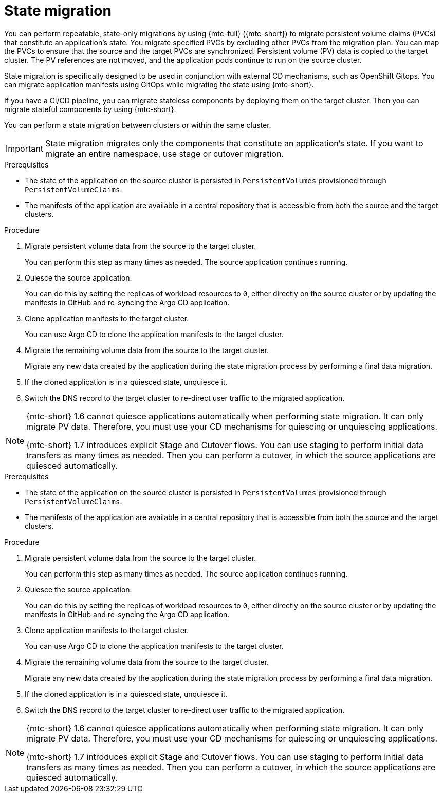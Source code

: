 // Module included in the following assemblies:
//
// * migrating_from_ocp_3_to_4/advanced-migration-options-3-4.adoc
// * migration_toolkit_for_containers/advanced-migration-options-mtc.adoc

:_content-type: PROCEDURE
[id="migration-state-migration-cli_{context}"]
= State migration

You can perform repeatable, state-only migrations by using {mtc-full} ({mtc-short}) to migrate persistent volume claims (PVCs) that constitute an application's state. You migrate specified PVCs by excluding other PVCs from the migration plan. You can map the PVCs to ensure that the source and the target PVCs are synchronized. Persistent volume (PV) data is copied to the target cluster. The PV references are not moved, and the application pods continue to run on the source cluster.

State migration is specifically designed to be used in conjunction with external CD mechanisms, such as OpenShift Gitops. You can migrate application manifests using GitOps while migrating the state using {mtc-short}.

If you have a CI/CD pipeline, you can migrate stateless components by deploying them on the target cluster. Then you can migrate stateful components by using {mtc-short}.

You can perform a state migration between clusters or within the same cluster. 

[IMPORTANT]
====
State migration migrates only the components that constitute an application's state. If you want to migrate an entire namespace, use stage or cutover migration.
====

.Prerequisites

* The state of the application on the source cluster is persisted in `PersistentVolumes` provisioned through `PersistentVolumeClaims`.

* The manifests of the application are available in a central repository that is accessible from both the source and the target clusters.


.Procedure

. Migrate persistent volume data from the source to the target cluster.
+
You can perform this step as many times as needed. The source application continues running.

. Quiesce the source application.
+
You can do this by setting the replicas of workload resources to `0`, either directly on the source cluster or by updating the manifests in GitHub and re-syncing the Argo CD application.

. Clone application manifests to the target cluster.
+
You can use Argo CD to clone the application manifests to the target cluster.

. Migrate the remaining volume data from the source to the target cluster.
+
Migrate any new data created by the application during the state migration process by performing a final data migration.

. If the cloned application is in a quiesced state, unquiesce it.

. Switch the DNS record to the target cluster to re-direct user traffic to the migrated application.

[NOTE]
====
{mtc-short} 1.6 cannot quiesce applications automatically when performing state migration. It can only migrate PV data. Therefore, you must use your CD mechanisms for quiescing or unquiescing applications.

{mtc-short} 1.7 introduces explicit Stage and Cutover flows. You can use staging to perform initial data transfers as many times as needed. Then you can perform a cutover, in which the source applications are quiesced automatically.
====

.Prerequisites

* The state of the application on the source cluster is persisted in `PersistentVolumes` provisioned through `PersistentVolumeClaims`.

* The manifests of the application are available in a central repository that is accessible from both the source and the target clusters.


.Procedure

. Migrate persistent volume data from the source to the target cluster.
+
You can perform this step as many times as needed. The source application continues running.

. Quiesce the source application.
+
You can do this by setting the replicas of workload resources to `0`, either directly on the source cluster or by updating the manifests in GitHub and re-syncing the Argo CD application.

. Clone application manifests to the target cluster.
+
You can use Argo CD to clone the application manifests to the target cluster.

. Migrate the remaining volume data from the source to the target cluster.
+
Migrate any new data created by the application during the state migration process by performing a final data migration.

. If the cloned application is in a quiesced state, unquiesce it.

. Switch the DNS record to the target cluster to re-direct user traffic to the migrated application.

[NOTE]
====
{mtc-short} 1.6 cannot quiesce applications automatically when performing state migration. It can only migrate PV data. Therefore, you must use your CD mechanisms for quiescing or unquiescing applications.

{mtc-short} 1.7 introduces explicit Stage and Cutover flows. You can use staging to perform initial data transfers as many times as needed. Then you can perform a cutover, in which the source applications are quiesced automatically.
====
